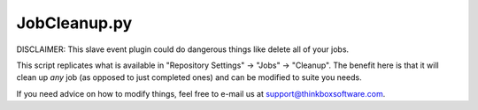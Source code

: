 JobCleanup.py
=================

DISCLAIMER:
This slave event plugin could do dangerous things like delete all of your jobs.

This script replicates what is available in "Repository Settings" -> "Jobs" -> "Cleanup". The benefit here is that it will clean up *any* job (as opposed to just completed ones) and can be modified to suite you needs.

If you need advice on how to modify things, feel free to e-mail us at support@thinkboxsoftware.com.